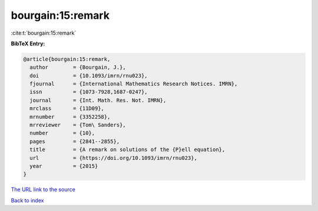 bourgain:15:remark
==================

:cite:t:`bourgain:15:remark`

**BibTeX Entry:**

.. code-block:: bibtex

   @article{bourgain:15:remark,
     author        = {Bourgain, J.},
     doi           = {10.1093/imrn/rnu023},
     fjournal      = {International Mathematics Research Notices. IMRN},
     issn          = {1073-7928,1687-0247},
     journal       = {Int. Math. Res. Not. IMRN},
     mrclass       = {11D09},
     mrnumber      = {3352258},
     mrreviewer    = {Tom\ Sanders},
     number        = {10},
     pages         = {2841--2855},
     title         = {A remark on solutions of the {P}ell equation},
     url           = {https://doi.org/10.1093/imrn/rnu023},
     year          = {2015}
   }
`The URL link to the source <https://doi.org/10.1093/imrn/rnu023>`_


`Back to index <../By-Cite-Keys.html>`_
